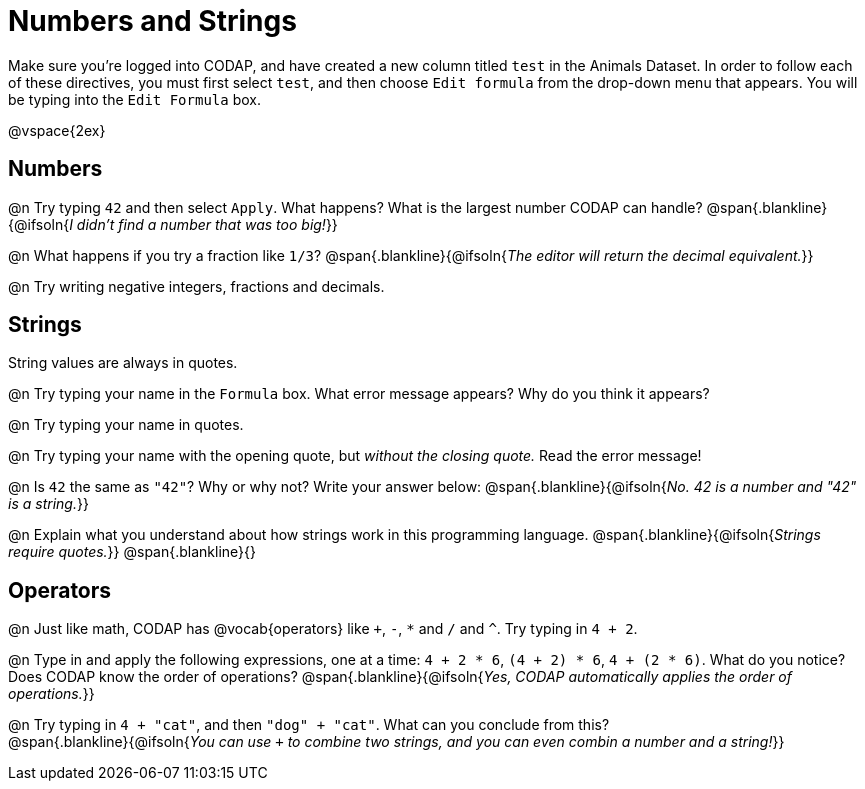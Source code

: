 = Numbers and Strings

Make sure you’re logged into CODAP, and have created a new column titled `test` in the Animals Dataset. In order to follow each of these directives, you must first select `test`, and then choose `Edit formula` from the drop-down menu that appears. You will be typing into the `Edit Formula` box.

@vspace{2ex}

== Numbers

@n Try typing `42` and then select `Apply`.  What happens? What is the largest number CODAP can handle?
 @span{.blankline}{@ifsoln{_I didn't find a number that was too big!_}}

@n What happens if you try a fraction like `1/3`?
 @span{.blankline}{@ifsoln{_The editor will return the decimal equivalent._}}

@n Try writing negative integers, fractions and decimals.

== Strings

String values are always in quotes.

@n Try typing your name in the `Formula` box. What error message appears? Why do you think it appears?

@n Try typing your name in quotes.

@n Try typing your name with the opening quote, but _without the closing quote._ Read the error message!

@n Is `42` the same as `"42"`? Why or why not? Write your answer below:
 @span{.blankline}{@ifsoln{_No. 42 is a number and "42" is a string._}}

@n Explain what you understand about how strings work in this programming language.
 @span{.blankline}{@ifsoln{_Strings require quotes._}}
 @span{.blankline}{}

== Operators

@n Just like math, CODAP has @vocab{operators} like `+`, `-`, `*` and `/` and `^`. Try typing in `4 + 2`.

@n Type in and apply the following expressions, one at a time: `4 + 2 * 6`, `(4 + 2) * 6`, `4 + (2 * 6)`. What do you notice? Does CODAP know the order of operations?
@span{.blankline}{@ifsoln{_Yes, CODAP automatically applies the order of operations._}}

@n Try typing in `4 + "cat"`, and then `"dog" + "cat"`. What can you conclude from this? +
@span{.blankline}{@ifsoln{_You can use `+` to combine two strings, and you can even combin a number and a string!_}}

